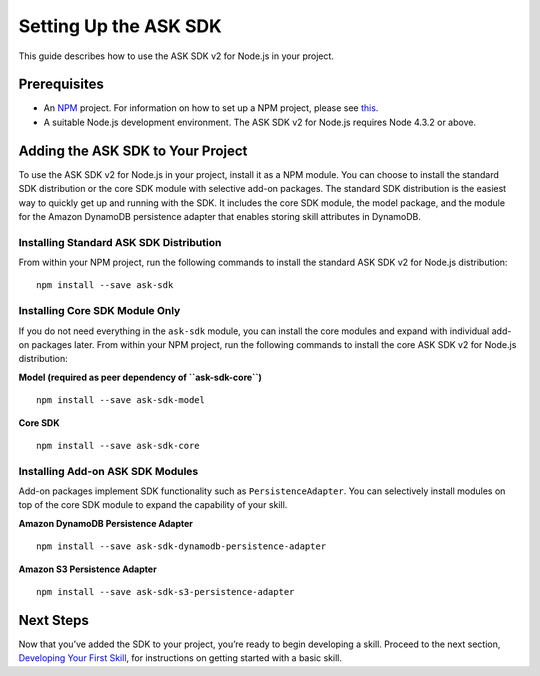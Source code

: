 **********************
Setting Up the ASK SDK
**********************

This guide describes how to use the ASK SDK v2 for Node.js in your project.

Prerequisites
=============

-  An `NPM <https://www.npmjs.com/>`_ project. For information on how to set up a NPM project, please see `this <https://docs.npmjs.com/getting-started/creating-node-modules>`_.
-  A suitable Node.js development environment. The ASK SDK v2 for Node.js requires Node 4.3.2 or above.

Adding the ASK SDK to Your Project
==================================

To use the ASK SDK v2 for Node.js in your project, install it as a NPM module. You can choose to install the standard SDK distribution or the core SDK module with selective add-on packages. The standard SDK distribution is the easiest way to quickly get up and running with the SDK. It includes the core SDK module, the model package, and the module for the Amazon DynamoDB persistence adapter that enables storing skill attributes in DynamoDB.

Installing Standard ASK SDK Distribution
----------------------------------------

From within your NPM project, run the following commands to install the standard ASK SDK v2 for Node.js distribution:

::

   npm install --save ask-sdk

Installing Core SDK Module Only
-------------------------------

If you do not need everything in the ``ask-sdk`` module, you can install the core modules and expand with individual add-on packages later. From within your NPM project, run the following commands to install the core ASK SDK v2 for Node.js distribution:

**Model (required as peer dependency of ``ask-sdk-core``)**

::

   npm install --save ask-sdk-model

**Core SDK**

::

   npm install --save ask-sdk-core

Installing Add-on ASK SDK Modules
---------------------------------

Add-on packages implement SDK functionality such as ``PersistenceAdapter``. You can selectively install modules on top of the core SDK module to expand the capability of your skill.

**Amazon DynamoDB Persistence Adapter**

::

   npm install --save ask-sdk-dynamodb-persistence-adapter

**Amazon S3 Persistence Adapter**

::

   npm install --save ask-sdk-s3-persistence-adapter

Next Steps
==========

Now that you’ve added the SDK to your project, you’re ready to begin developing a skill. Proceed to the next section, `Developing Your First Skill <Developing-Your-First-Skill.html>`_, for instructions on getting started with a basic skill.
